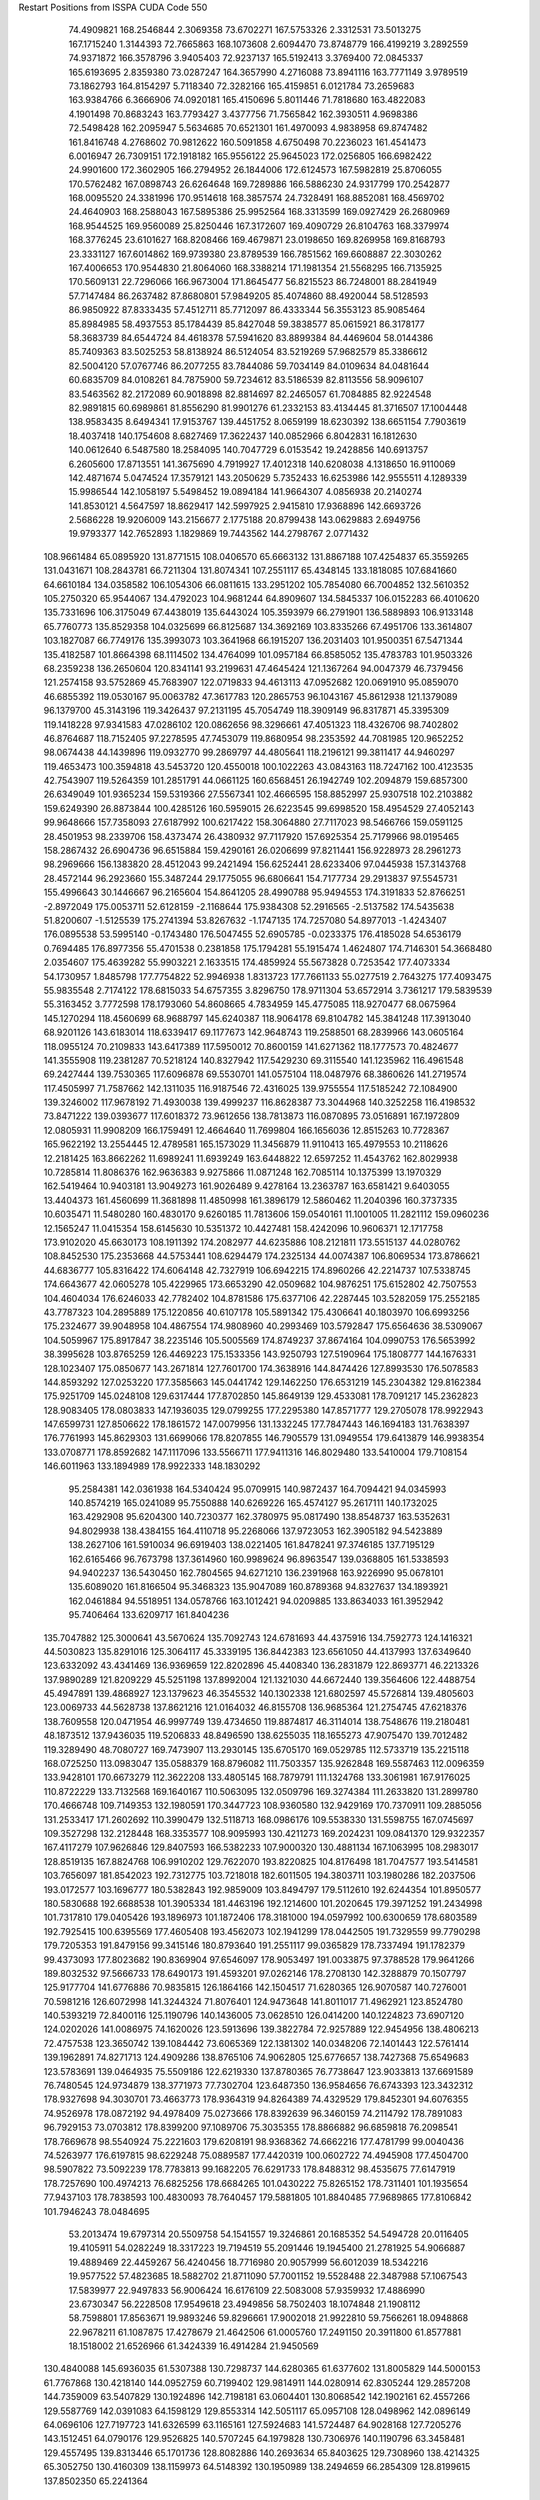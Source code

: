 Restart Positions from ISSPA CUDA Code
550
  74.4909821 168.2546844   2.3069358  73.6702271 167.5753326   2.3312531
  73.5013275 167.1715240   1.3144393  72.7665863 168.1073608   2.6094470
  73.8748779 166.4199219   3.2892559  74.9371872 166.3578796   3.9405403
  72.9237137 165.5192413   3.3769400  72.0845337 165.6193695   2.8359380
  73.0287247 164.3657990   4.2716088  73.8941116 163.7771149   3.9789519
  73.1862793 164.8154297   5.7118340  72.3282166 165.4159851   6.0121784
  73.2659683 163.9384766   6.3666906  74.0920181 165.4150696   5.8011446
  71.7818680 163.4822083   4.1901498  70.8683243 163.7793427   3.4377756
  71.7565842 162.3930511   4.9698386  72.5498428 162.2095947   5.5634685
  70.6521301 161.4970093   4.9838958  69.8747482 161.8416748   4.2768602
  70.9812622 160.5091858   4.6750498  70.2236023 161.4541473   6.0016947
  26.7309151 172.1918182 165.9556122  25.9645023 172.0256805 166.6982422
  24.9901600 172.3602905 166.2794952  26.1844006 172.6124573 167.5982819
  25.8706055 170.5762482 167.0898743  26.6264648 169.7289886 166.5886230
  24.9317799 170.2542877 168.0095520  24.3381996 170.9514618 168.3857574
  24.7328491 168.8852081 168.4569702  24.4640903 168.2588043 167.5895386
  25.9952564 168.3313599 169.0927429  26.2680969 168.9544525 169.9560089
  25.8250446 167.3172607 169.4090729  26.8104763 168.3379974 168.3776245
  23.6101627 168.8208466 169.4679871  23.0198650 169.8269958 169.8168793
  23.3331127 167.6014862 169.9739380  23.8789539 166.7851562 169.6608887
  22.3030262 167.4006653 170.9544830  21.8064060 168.3388214 171.1981354
  21.5568295 166.7135925 170.5609131  22.7296066 166.9673004 171.8645477
  56.8215523  86.7248001  88.2841949  57.7147484  86.2637482  87.8680801
  57.9849205  85.4074860  88.4920044  58.5128593  86.9850922  87.8333435
  57.4512711  85.7712097  86.4333344  56.3553123  85.9085464  85.8984985
  58.4937553  85.1784439  85.8427048  59.3838577  85.0615921  86.3178177
  58.3683739  84.6544724  84.4618378  57.5941620  83.8899384  84.4469604
  58.0144386  85.7409363  83.5025253  58.8138924  86.5124054  83.5219269
  57.9682579  85.3386612  82.5004120  57.0767746  86.2077255  83.7844086
  59.7034149  84.0109634  84.0481644  60.6835709  84.0108261  84.7875900
  59.7234612  83.5186539  82.8113556  58.9096107  83.5463562  82.2172089
  60.9018898  82.8814697  82.2465057  61.7084885  82.9224548  82.9891815
  60.6989861  81.8556290  81.9901276  61.2332153  83.4134445  81.3716507
  17.1004448 138.9583435   8.6494341  17.9153767 139.4451752   8.0659199
  18.6230392 138.6651154   7.7903619  18.4037418 140.1754608   8.6827469
  17.3622437 140.0852966   6.8042831  16.1812630 140.0612640   6.5487580
  18.2584095 140.7047729   6.0153542  19.2428856 140.6913757   6.2605600
  17.8713551 141.3675690   4.7919927  17.4012318 140.6208038   4.1318650
  16.9110069 142.4871674   5.0474524  17.3579121 143.2050629   5.7352433
  16.6253986 142.9555511   4.1289339  15.9986544 142.1058197   5.5498452
  19.0894184 141.9664307   4.0856938  20.2140274 141.8530121   4.5647597
  18.8629417 142.5997925   2.9415810  17.9368896 142.6693726   2.5686228
  19.9206009 143.2156677   2.1775188  20.8799438 143.0629883   2.6949756
  19.9793377 142.7652893   1.1829869  19.7443562 144.2798767   2.0771432
 108.9661484  65.0895920 131.8771515 108.0406570  65.6663132 131.8867188
 107.4254837  65.3559265 131.0431671 108.2843781  66.7211304 131.8074341
 107.2551117  65.4348145 133.1818085 107.6841660  64.6610184 134.0358582
 106.1054306  66.0811615 133.2951202 105.7854080  66.7004852 132.5610352
 105.2750320  65.9544067 134.4792023 104.9681244  64.8909607 134.5845337
 106.0152283  66.4010620 135.7331696 106.3175049  67.4438019 135.6443024
 105.3593979  66.2791901 136.5889893 106.9133148  65.7760773 135.8529358
 104.0325699  66.8125687 134.3692169 103.8335266  67.4951706 133.3614807
 103.1827087  66.7749176 135.3993073 103.3641968  66.1915207 136.2031403
 101.9500351  67.5471344 135.4182587 101.8664398  68.1114502 134.4764099
 101.0957184  66.8585052 135.4783783 101.9503326  68.2359238 136.2650604
 120.8341141  93.2199631  47.4645424 121.1367264  94.0047379  46.7379456
 121.2574158  93.5752869  45.7683907 122.0719833  94.4613113  47.0952682
 120.0691910  95.0859070  46.6855392 119.0530167  95.0063782  47.3617783
 120.2865753  96.1043167  45.8612938 121.1379089  96.1379700  45.3143196
 119.3426437  97.2131195  45.7054749 118.3909149  96.8317871  45.3395309
 119.1418228  97.9341583  47.0286102 120.0862656  98.3296661  47.4051323
 118.4326706  98.7402802  46.8764687 118.7152405  97.2278595  47.7453079
 119.8680954  98.2353592  44.7081985 120.9652252  98.0674438  44.1439896
 119.0932770  99.2869797  44.4805641 118.2196121  99.3811417  44.9460297
 119.4653473 100.3594818  43.5453720 120.4550018 100.1022263  43.0843163
 118.7247162 100.4123535  42.7543907 119.5264359 101.2851791  44.0661125
 160.6568451  26.1942749 102.2094879 159.6857300  26.6349049 101.9365234
 159.5319366  27.5567341 102.4666595 158.8852997  25.9307518 102.2103882
 159.6249390  26.8873844 100.4285126 160.5959015  26.6223545  99.6998520
 158.4954529  27.4052143  99.9648666 157.7358093  27.6187992 100.6217422
 158.3064880  27.7117023  98.5466766 159.0591125  28.4501953  98.2339706
 158.4373474  26.4380932  97.7117920 157.6925354  25.7179966  98.0195465
 158.2867432  26.6904736  96.6515884 159.4290161  26.0206699  97.8211441
 156.9228973  28.2961273  98.2969666 156.1383820  28.4512043  99.2421494
 156.6252441  28.6233406  97.0445938 157.3143768  28.4572144  96.2923660
 155.3487244  29.1775055  96.6806641 154.7177734  29.2913837  97.5545731
 155.4996643  30.1446667  96.2165604 154.8641205  28.4990788  95.9494553
 174.3191833  52.8766251  -2.8972049 175.0053711  52.6128159  -2.1168644
 175.9384308  52.2916565  -2.5137582 174.5435638  51.8200607  -1.5125539
 175.2741394  53.8267632  -1.1747135 174.7257080  54.8977013  -1.4243407
 176.0895538  53.5995140  -0.1743480 176.5047455  52.6905785  -0.0233375
 176.4185028  54.6536179   0.7694485 176.8977356  55.4701538   0.2381858
 175.1794281  55.1915474   1.4624807 174.7146301  54.3668480   2.0354607
 175.4639282  55.9903221   2.1633515 174.4859924  55.5673828   0.7253542
 177.4073334  54.1730957   1.8485798 177.7754822  52.9946938   1.8313723
 177.7661133  55.0277519   2.7643275 177.4093475  55.9835548   2.7174122
 178.6815033  54.6757355   3.8296750 178.9711304  53.6572914   3.7361217
 179.5839539  55.3163452   3.7772598 178.1793060  54.8608665   4.7834959
 145.4775085 118.9270477  68.0675964 145.1270294 118.4560699  68.9688797
 145.6240387 118.9064178  69.8104782 145.3841248 117.3913040  68.9201126
 143.6183014 118.6339417  69.1177673 142.9648743 119.2588501  68.2839966
 143.0605164 118.0955124  70.2109833 143.6417389 117.5950012  70.8600159
 141.6271362 118.1777573  70.4824677 141.3555908 119.2381287  70.5218124
 140.8327942 117.5429230  69.3115540 141.1235962 116.4961548  69.2427444
 139.7530365 117.6096878  69.5530701 141.0575104 118.0487976  68.3860626
 141.2719574 117.4505997  71.7587662 142.1311035 116.9187546  72.4316025
 139.9755554 117.5185242  72.1084900 139.3246002 117.9678192  71.4930038
 139.4999237 116.8628387  73.3044968 140.3252258 116.4198532  73.8471222
 139.0393677 117.6018372  73.9612656 138.7813873 116.0870895  73.0516891
 167.1972809  12.0805931  11.9908209 166.1759491  12.4664640  11.7699804
 166.1656036  12.8515263  10.7728367 165.9622192  13.2554445  12.4789581
 165.1573029  11.3456879  11.9110413 165.4979553  10.2118626  12.2181425
 163.8662262  11.6989241  11.6939249 163.6448822  12.6597252  11.4543762
 162.8029938  10.7285814  11.8086376 162.9636383   9.9275866  11.0871248
 162.7085114  10.1375399  13.1970329 162.5419464  10.9403181  13.9049273
 161.9026489   9.4278164  13.2363787 163.6581421   9.6403055  13.4404373
 161.4560699  11.3681898  11.4850998 161.3896179  12.5860462  11.2040396
 160.3737335  10.6035471  11.5480280 160.4830170   9.6260185  11.7813606
 159.0540161  11.1001005  11.2821112 159.0960236  12.1565247  11.0415354
 158.6145630  10.5351372  10.4427481 158.4242096  10.9606371  12.1717758
 173.9102020  45.6630173 108.1911392 174.2082977  44.6235886 108.2121811
 173.5515137  44.0280762 108.8452530 175.2353668  44.5753441 108.6294479
 174.2325134  44.0074387 106.8069534 173.8786621  44.6836777 105.8316422
 174.6064148  42.7327919 106.6942215 174.8960266  42.2214737 107.5338745
 174.6643677  42.0605278 105.4229965 173.6653290  42.0509682 104.9876251
 175.6152802  42.7507553 104.4604034 176.6246033  42.7782402 104.8781586
 175.6377106  42.2287445 103.5282059 175.2552185  43.7787323 104.2895889
 175.1220856  40.6107178 105.5891342 175.4306641  40.1803970 106.6993256
 175.2324677  39.9048958 104.4867554 174.9808960  40.2993469 103.5792847
 175.6564636  38.5309067 104.5059967 175.8917847  38.2235146 105.5005569
 174.8749237  37.8674164 104.0990753 176.5653992  38.3995628 103.8765259
 126.4469223 175.1533356 143.9250793 127.5190964 175.1808777 144.1676331
 128.1023407 175.0850677 143.2671814 127.7601700 174.3638916 144.8474426
 127.8993530 176.5078583 144.8593292 127.0253220 177.3585663 145.0441742
 129.1462250 176.6531219 145.2304382 129.8162384 175.9251709 145.0248108
 129.6317444 177.8702850 145.8649139 129.4533081 178.7091217 145.2362823
 128.9083405 178.0803833 147.1936035 129.0799255 177.2295380 147.8571777
 129.2705078 178.9922943 147.6599731 127.8506622 178.1861572 147.0079956
 131.1332245 177.7847443 146.1694183 131.7638397 176.7761993 145.8629303
 131.6699066 178.8207855 146.7905579 131.0949554 179.6413879 146.9938354
 133.0708771 178.8592682 147.1117096 133.5566711 177.9411316 146.8029480
 133.5410004 179.7108154 146.6011963 133.1894989 178.9922333 148.1830292
  95.2584381 142.0361938 164.5340424  95.0709915 140.9872437 164.7094421
  94.0345993 140.8574219 165.0241089  95.7550888 140.6269226 165.4574127
  95.2617111 140.1732025 163.4292908  95.6204300 140.7230377 162.3780975
  95.0817490 138.8548737 163.5352631  94.8029938 138.4384155 164.4110718
  95.2268066 137.9723053 162.3905182  94.5423889 138.2627106 161.5910034
  96.6919403 138.0221405 161.8478241  97.3746185 137.7195129 162.6165466
  96.7673798 137.3614960 160.9989624  96.8963547 139.0368805 161.5338593
  94.9402237 136.5430450 162.7804565  94.6271210 136.2391968 163.9226990
  95.0678101 135.6089020 161.8166504  95.3468323 135.9047089 160.8789368
  94.8327637 134.1893921 162.0461884  94.5518951 134.0578766 163.1012421
  94.0209885 133.8634033 161.3952942  95.7406464 133.6209717 161.8404236
 135.7047882 125.3000641  43.5670624 135.7092743 124.6781693  44.4375916
 134.7592773 124.1416321  44.5030823 135.8291016 125.3064117  45.3339195
 136.8442383 123.6561050  44.4137993 137.6349640 123.6332092  43.4341469
 136.9369659 122.8202896  45.4408340 136.2831879 122.8693771  46.2213326
 137.9890289 121.8209229  45.5251198 137.8992004 121.1321030  44.6672440
 139.3564606 122.4488754  45.4947891 139.4868927 123.1379623  46.3545532
 140.1302338 121.6802597  45.5726814 139.4805603 123.0069733  44.5628738
 137.8621216 121.0164032  46.8155708 136.9685364 121.2754745  47.6218376
 138.7609558 120.0471954  46.9997749 139.4734650 119.8874817  46.3114014
 138.7548676 119.2180481  48.1873512 137.9436035 119.5206833  48.8496590
 138.6255035 118.1655273  47.9075470 139.7012482 119.3289490  48.7080727
 169.7473907 113.2930145 135.6705170 169.0529785 112.5733719 135.2215118
 168.0725250 113.0983047 135.0588379 168.8796082 111.7503357 135.9262848
 169.5587463 112.0096359 133.9428101 170.6673279 112.3622208 133.4805145
 168.7879791 111.1324768 133.3061981 167.9176025 110.8722229 133.7132568
 169.1640167 110.5063095 132.0509796 169.3274384 111.2633820 131.2899780
 170.4666748 109.7149353 132.1980591 170.3447723 108.9360580 132.9429169
 170.7370911 109.2885056 131.2533417 171.2602692 110.3990479 132.5118713
 168.0986176 109.5538330 131.5598755 167.0745697 109.3527298 132.2128448
 168.3353577 108.9095993 130.4211273 169.2024231 109.0841370 129.9322357
 167.4117279 107.9626846 129.8407593 166.5382233 107.9000320 130.4881134
 167.1063995 108.2983017 128.8519135 167.8824768 106.9910202 129.7622070
 193.8220825 104.8176498 181.7047577 193.5414581 103.7656097 181.8542023
 192.7312775 103.7218018 182.6011505 194.3803711 103.1980286 182.2037506
 193.0172577 103.1696777 180.5382843 192.9859009 103.8494797 179.5112610
 192.6244354 101.8950577 180.5830688 192.6688538 101.3905334 181.4463196
 192.1214600 101.2020645 179.3971252 191.2434998 101.7317810 179.0405426
 193.1896973 101.1872406 178.3181000 194.0597992 100.6300659 178.6803589
 192.7925415 100.6395569 177.4605408 193.4562073 102.1941299 178.0442505
 191.7329559  99.7790298 179.7205353 191.8479156  99.3415146 180.8793640
 191.2551117  99.0365829 178.7337494 191.1782379  99.4373093 177.8023682
 190.8369904  97.6546097 178.9053497 191.0033875  97.3788528 179.9641266
 189.8032532  97.5666733 178.6490173 191.4593201  97.0262146 178.2708130
 142.3288879  70.1507797 125.9177704 141.6776886  70.9835815 126.1864166
 142.1504517  71.6280365 126.9070587 140.7276001  70.5981216 126.6072998
 141.3244324  71.8076401 124.9473648 141.8011017  71.4962921 123.8524780
 140.5393219  72.8400116 125.1190796 140.1436005  73.0628510 126.0414200
 140.1224823  73.6907120 124.0202026 141.0086975  74.1620026 123.5913696
 139.3822784  72.9257889 122.9454956 138.4806213  72.4757538 123.3650742
 139.1084442  73.6065369 122.1381302 140.0348206  72.1401443 122.5761414
 139.1962891  74.8271713 124.4909286 138.8765106  74.9062805 125.6776657
 138.7427368  75.6549683 123.5783691 139.0464935  75.5509186 122.6219330
 137.8780365  76.7738647 123.9033813 137.6691589  76.7480545 124.9734879
 138.3771973  77.7302704 123.6487350 136.9584656  76.6743393 123.3432312
 178.9327698  94.3030701  73.4663773 178.9364319  94.8264389  74.4329529
 179.8452301  94.6076355  74.9526978 178.0872192  94.4978409  75.0273666
 178.8392639  96.3460159  74.2114792 178.7891083  96.7929153  73.0703812
 178.8399200  97.1089706  75.3035355 178.8866882  96.6859818  76.2098541
 178.7669678  98.5540924  75.2221603 179.6208191  98.9368362  74.6662216
 177.4781799  99.0040436  74.5263977 176.6197815  98.6229248  75.0889587
 177.4420319 100.0602722  74.4945908 177.4504700  98.5907822  73.5092239
 178.7783813  99.1682205  76.6291733 178.8488312  98.4535675  77.6147919
 178.7257690 100.4974213  76.6825256 178.6684265 101.0430222  75.8265152
 178.7311401 101.1935654  77.9437103 178.7838593 100.4830093  78.7640457
 179.5881805 101.8840485  77.9689865 177.8106842 101.7946243  78.0484695
  53.2013474  19.6797314  20.5509758  54.1541557  19.3246861  20.1685352
  54.5494728  20.0116405  19.4105911  54.0282249  18.3317223  19.7194519
  55.2091446  19.1945400  21.2781925  54.9066887  19.4889469  22.4459267
  56.4240456  18.7716980  20.9057999  56.6012039  18.5342216  19.9577522
  57.4823685  18.5882702  21.8711090  57.7001152  19.5528488  22.3487988
  57.1067543  17.5839977  22.9497833  56.9006424  16.6176109  22.5083008
  57.9359932  17.4886990  23.6730347  56.2228508  17.9549618  23.4949856
  58.7502403  18.1074848  21.1908112  58.7598801  17.8563671  19.9893246
  59.8296661  17.9002018  21.9922810  59.7566261  18.0948868  22.9678211
  61.1087875  17.4278679  21.4642506  61.0005760  17.2491150  20.3911800
  61.8577881  18.1518002  21.6526966  61.3424339  16.4914284  21.9450569
 130.4840088 145.6936035  61.5307388 130.7298737 144.6280365  61.6377602
 131.8005829 144.5000153  61.7767868 130.4218140 144.0952759  60.7199402
 129.9814911 144.0280914  62.8305244 129.2857208 144.7359009  63.5407829
 130.1924896 142.7198181  63.0604401 130.8068542 142.1902161  62.4557266
 129.5587769 142.0391083  64.1598129 129.8553314 142.5051117  65.0957108
 128.0498962 142.0896149  64.0696106 127.7197723 141.6326599  63.1165161
 127.5924683 141.5724487  64.9028168 127.7205276 143.1512451  64.0790176
 129.9526825 140.5707245  64.1979828 130.7306976 140.1190796  63.3458481
 129.4557495 139.8313446  65.1701736 128.8082886 140.2693634  65.8403625
 129.7308960 138.4214325  65.3052750 130.4160309 138.1159973  64.5148392
 130.1950989 138.2494659  66.2854309 128.8199615 137.8502350  65.2241364
  22.2237434 195.1546326  57.0723114  21.9232025 194.2135468  56.6339989
  22.6282730 193.4476013  56.9952202  21.9681931 194.2483826  55.5576897
  20.5069981 193.8355560  57.0862732  19.8705769 194.5969696  57.8063698
  20.0270176 192.6816406  56.6280670  20.5850353 192.0820007  56.0278778
  18.6938744 192.2191315  56.9561729  18.6113262 192.1197510  58.0452881
  17.6509991 193.2156219  56.4928131  17.6918697 193.3199463  55.3979225
  16.6636066 192.8392944  56.7612381  17.8052711 194.1676636  56.9571381
  18.3970776 190.8726807  56.3149185  19.2362022 190.3080444  55.6162109
  17.1834183 190.3538208  56.5581322  16.5425014 190.8337402  57.1460457
  16.7923050 189.0609436  56.0149612  17.6079216 188.6766357  55.3939133
  16.5601826 188.3870697  56.8161774  15.9048252 189.2074127  55.3969154
 172.7597198  48.6102638 137.6614685 172.6019897  48.1386299 136.6809540
 173.5801086  47.9136391 136.2449493 172.0449982  48.8070793 136.0432129
 171.8285980  46.8352623 136.8375702 171.4421387  46.4517899 137.9389191
 171.5663147  46.1600838 135.7044830 171.8947296  46.5130692 134.8057098
 170.8346252  44.9172249 135.7110443 171.3571777  44.1875267 136.3087006
 169.4296875  45.1035919 136.2807465 168.8673248  45.8361931 135.6716614
 168.9039612  44.1566772 136.2672272 169.4934845  45.4567261 137.3104095
 170.7068481  44.3423538 134.2927551 171.1730499  44.9560471 133.3419037
 170.0163879  43.2071762 134.1743774 169.6273804  42.7366219 134.9890137
 169.8200226  42.5709457 132.8980560 170.2873230  43.1516914 132.1144104
 170.2600098  41.5868454 132.9110413 168.7388916  42.4892998 132.6835938
 137.1259155 112.9185791  43.5540466 137.2109222 111.9822617  44.1466141
 137.9201508 111.3224411  43.6324577 136.2509155 111.4992981  44.2313652
 137.7448883 112.2703552  45.5215797 137.9935150 113.4197540  45.8876762
 137.9052124 111.2098923  46.3396301 137.6956177 110.2901840  46.0174599
 138.3841248 111.3402405  47.6917191 139.3892822 111.7991333  47.6820564
 137.4712830 112.2435379  48.5409126 136.4762878 111.7966232  48.5630913
 137.8687592 112.3253784  49.5296516 137.4314880 113.2220383  48.0751534
 138.4918823 109.9793015  48.3842506 138.1657562 108.9584351  47.7970238
 138.9255371 110.0000916  49.6483459 139.1710968 110.8635864  50.0907669
 139.0753937 108.7850723  50.4170570 138.7571411 107.9435577  49.7988434
 140.1021423 108.6561432  50.7391434 138.4322052 108.8285751  51.3105431
  15.2873964 131.9918823 103.2609177  14.9084368 132.3336334 104.2403717
  13.8435373 132.4513550 104.1888046  15.3662186 133.2621918 104.5115814
  15.2363300 131.3040009 105.3171997  15.8637218 130.2728271 105.0254440
  14.8619204 131.6018524 106.5486069  14.3604794 132.4542236 106.7399063
  15.1229010 130.7206573 107.6797333  14.6302481 129.7560425 107.4869690
  16.5961323 130.4756012 107.8639603  17.0974121 131.4495697 108.0607605
  16.7796192 129.8281097 108.7049179  17.0270596 130.0478516 106.9578552
  14.5407257 131.2971649 108.9840927  13.9732065 132.3786774 108.9689102
  14.7283316 130.5576324 110.0742035  15.2257128 129.6785126 110.0246887
  14.2575531 130.9754333 111.3693848  13.7435837 131.9694214 111.2659378
  13.5452518 130.2770081 111.7455521  15.0909796 131.0819855 112.0347061
 167.7911072 126.1352921  71.8712082 168.0832520 125.3518906  72.5857162
 168.3003998 125.7989960  73.5507431 168.9645386 124.8436661  72.2245331
 166.9320984 124.3477020  72.7824478 165.8924866 124.4716339  72.1620712
 167.1578064 123.3545914  73.6149826 168.0507507 123.2842484  74.1052780
 166.1810303 122.3265686  73.8889160 165.2774963 122.7699203  74.2960358
 165.8099823 121.5589371  72.5961685 166.7106476 121.0624542  72.2072372
 165.0563965 120.7976303  72.8375015 165.4101868 122.2531891  71.8749161
 166.6908569 121.3117523  74.9075089 167.8229523 121.4170609  75.3658066
 165.8702087 120.3130264  75.2208099 164.9424133 120.2564163  74.7876740
 166.2410736 119.2820663  76.1763840 167.2387085 119.4619751  76.5280609
 165.5497284 119.3039246  77.0030823 166.2109375 118.3080063  75.6926575
 200.0000000 200.0000000 200.0000000  90.0000000  90.0000000  90.0000000
